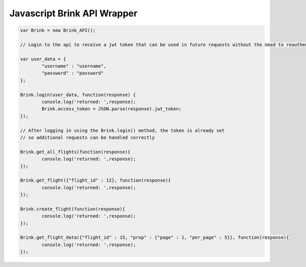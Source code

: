 Javascript Brink API Wrapper
----------------------------

.. code-block:: javascript
	
	var Brink = new Brink_API();
	
	// Login to the api to receive a jwt token that can be used in future requests without the need to reauthenticate
	
	var user_data = {
		"username" : "username",
		"password" : "password"
	};
	
	Brink.login(user_data, function(response) {
		console.log('returned: ',response);
		Brink.access_token = JSON.parse(response).jwt_token;
	});

	// After logging in using the Brink.login() method, the token is already set 
	// so additional requests can be handled correctly
	
	Brink.get_all_flights(function(response){
		console.log('returned: ',response);
	});
	
	Brink.get_flight({"flight_id" : 12}, function(response){
		console.log('returned: ',response);
	});
	
	Brink.create_flight(function(response){
		console.log('returned: ',response);
	});
	
	Brink.get_flight_data({"flight_id" : 15, "prop" : {"page" : 1, "per_page" : 5}}, function(response){
		console.log('returned: ',response);
	});